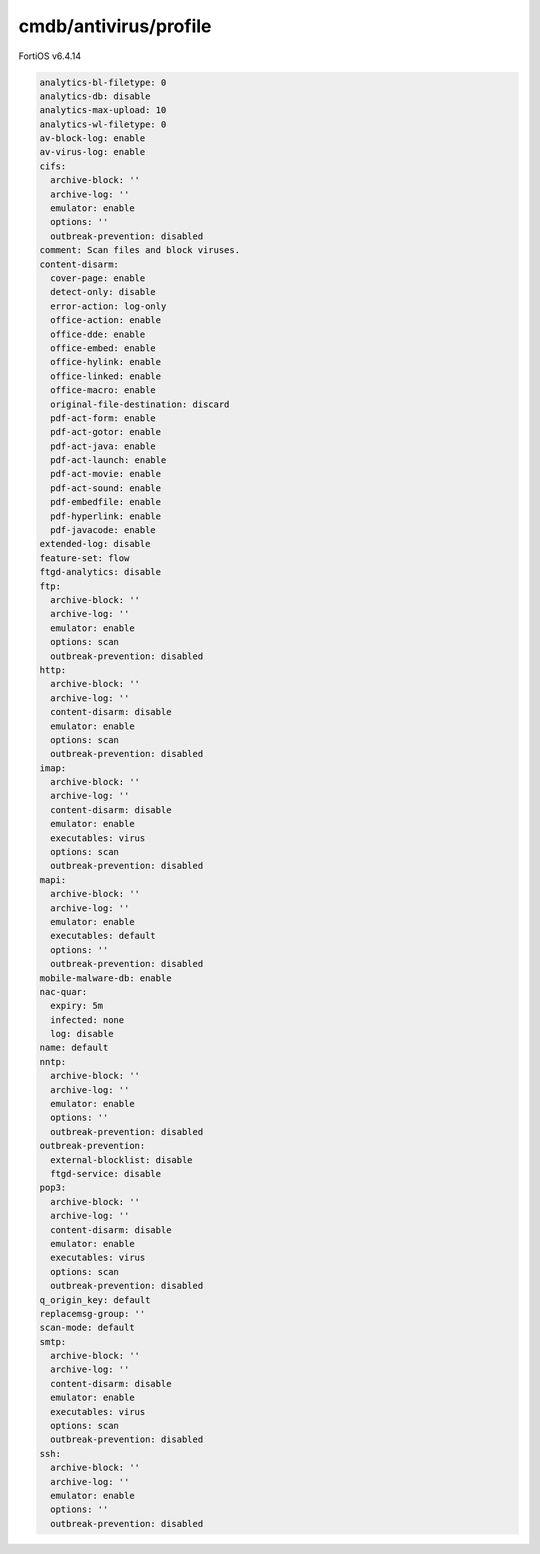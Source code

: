 cmdb/antivirus/profile
----------------------

FortiOS v6.4.14

.. code:: yaml

    analytics-bl-filetype: 0
    analytics-db: disable
    analytics-max-upload: 10
    analytics-wl-filetype: 0
    av-block-log: enable
    av-virus-log: enable
    cifs:
      archive-block: ''
      archive-log: ''
      emulator: enable
      options: ''
      outbreak-prevention: disabled
    comment: Scan files and block viruses.
    content-disarm:
      cover-page: enable
      detect-only: disable
      error-action: log-only
      office-action: enable
      office-dde: enable
      office-embed: enable
      office-hylink: enable
      office-linked: enable
      office-macro: enable
      original-file-destination: discard
      pdf-act-form: enable
      pdf-act-gotor: enable
      pdf-act-java: enable
      pdf-act-launch: enable
      pdf-act-movie: enable
      pdf-act-sound: enable
      pdf-embedfile: enable
      pdf-hyperlink: enable
      pdf-javacode: enable
    extended-log: disable
    feature-set: flow
    ftgd-analytics: disable
    ftp:
      archive-block: ''
      archive-log: ''
      emulator: enable
      options: scan
      outbreak-prevention: disabled
    http:
      archive-block: ''
      archive-log: ''
      content-disarm: disable
      emulator: enable
      options: scan
      outbreak-prevention: disabled
    imap:
      archive-block: ''
      archive-log: ''
      content-disarm: disable
      emulator: enable
      executables: virus
      options: scan
      outbreak-prevention: disabled
    mapi:
      archive-block: ''
      archive-log: ''
      emulator: enable
      executables: default
      options: ''
      outbreak-prevention: disabled
    mobile-malware-db: enable
    nac-quar:
      expiry: 5m
      infected: none
      log: disable
    name: default
    nntp:
      archive-block: ''
      archive-log: ''
      emulator: enable
      options: ''
      outbreak-prevention: disabled
    outbreak-prevention:
      external-blocklist: disable
      ftgd-service: disable
    pop3:
      archive-block: ''
      archive-log: ''
      content-disarm: disable
      emulator: enable
      executables: virus
      options: scan
      outbreak-prevention: disabled
    q_origin_key: default
    replacemsg-group: ''
    scan-mode: default
    smtp:
      archive-block: ''
      archive-log: ''
      content-disarm: disable
      emulator: enable
      executables: virus
      options: scan
      outbreak-prevention: disabled
    ssh:
      archive-block: ''
      archive-log: ''
      emulator: enable
      options: ''
      outbreak-prevention: disabled
